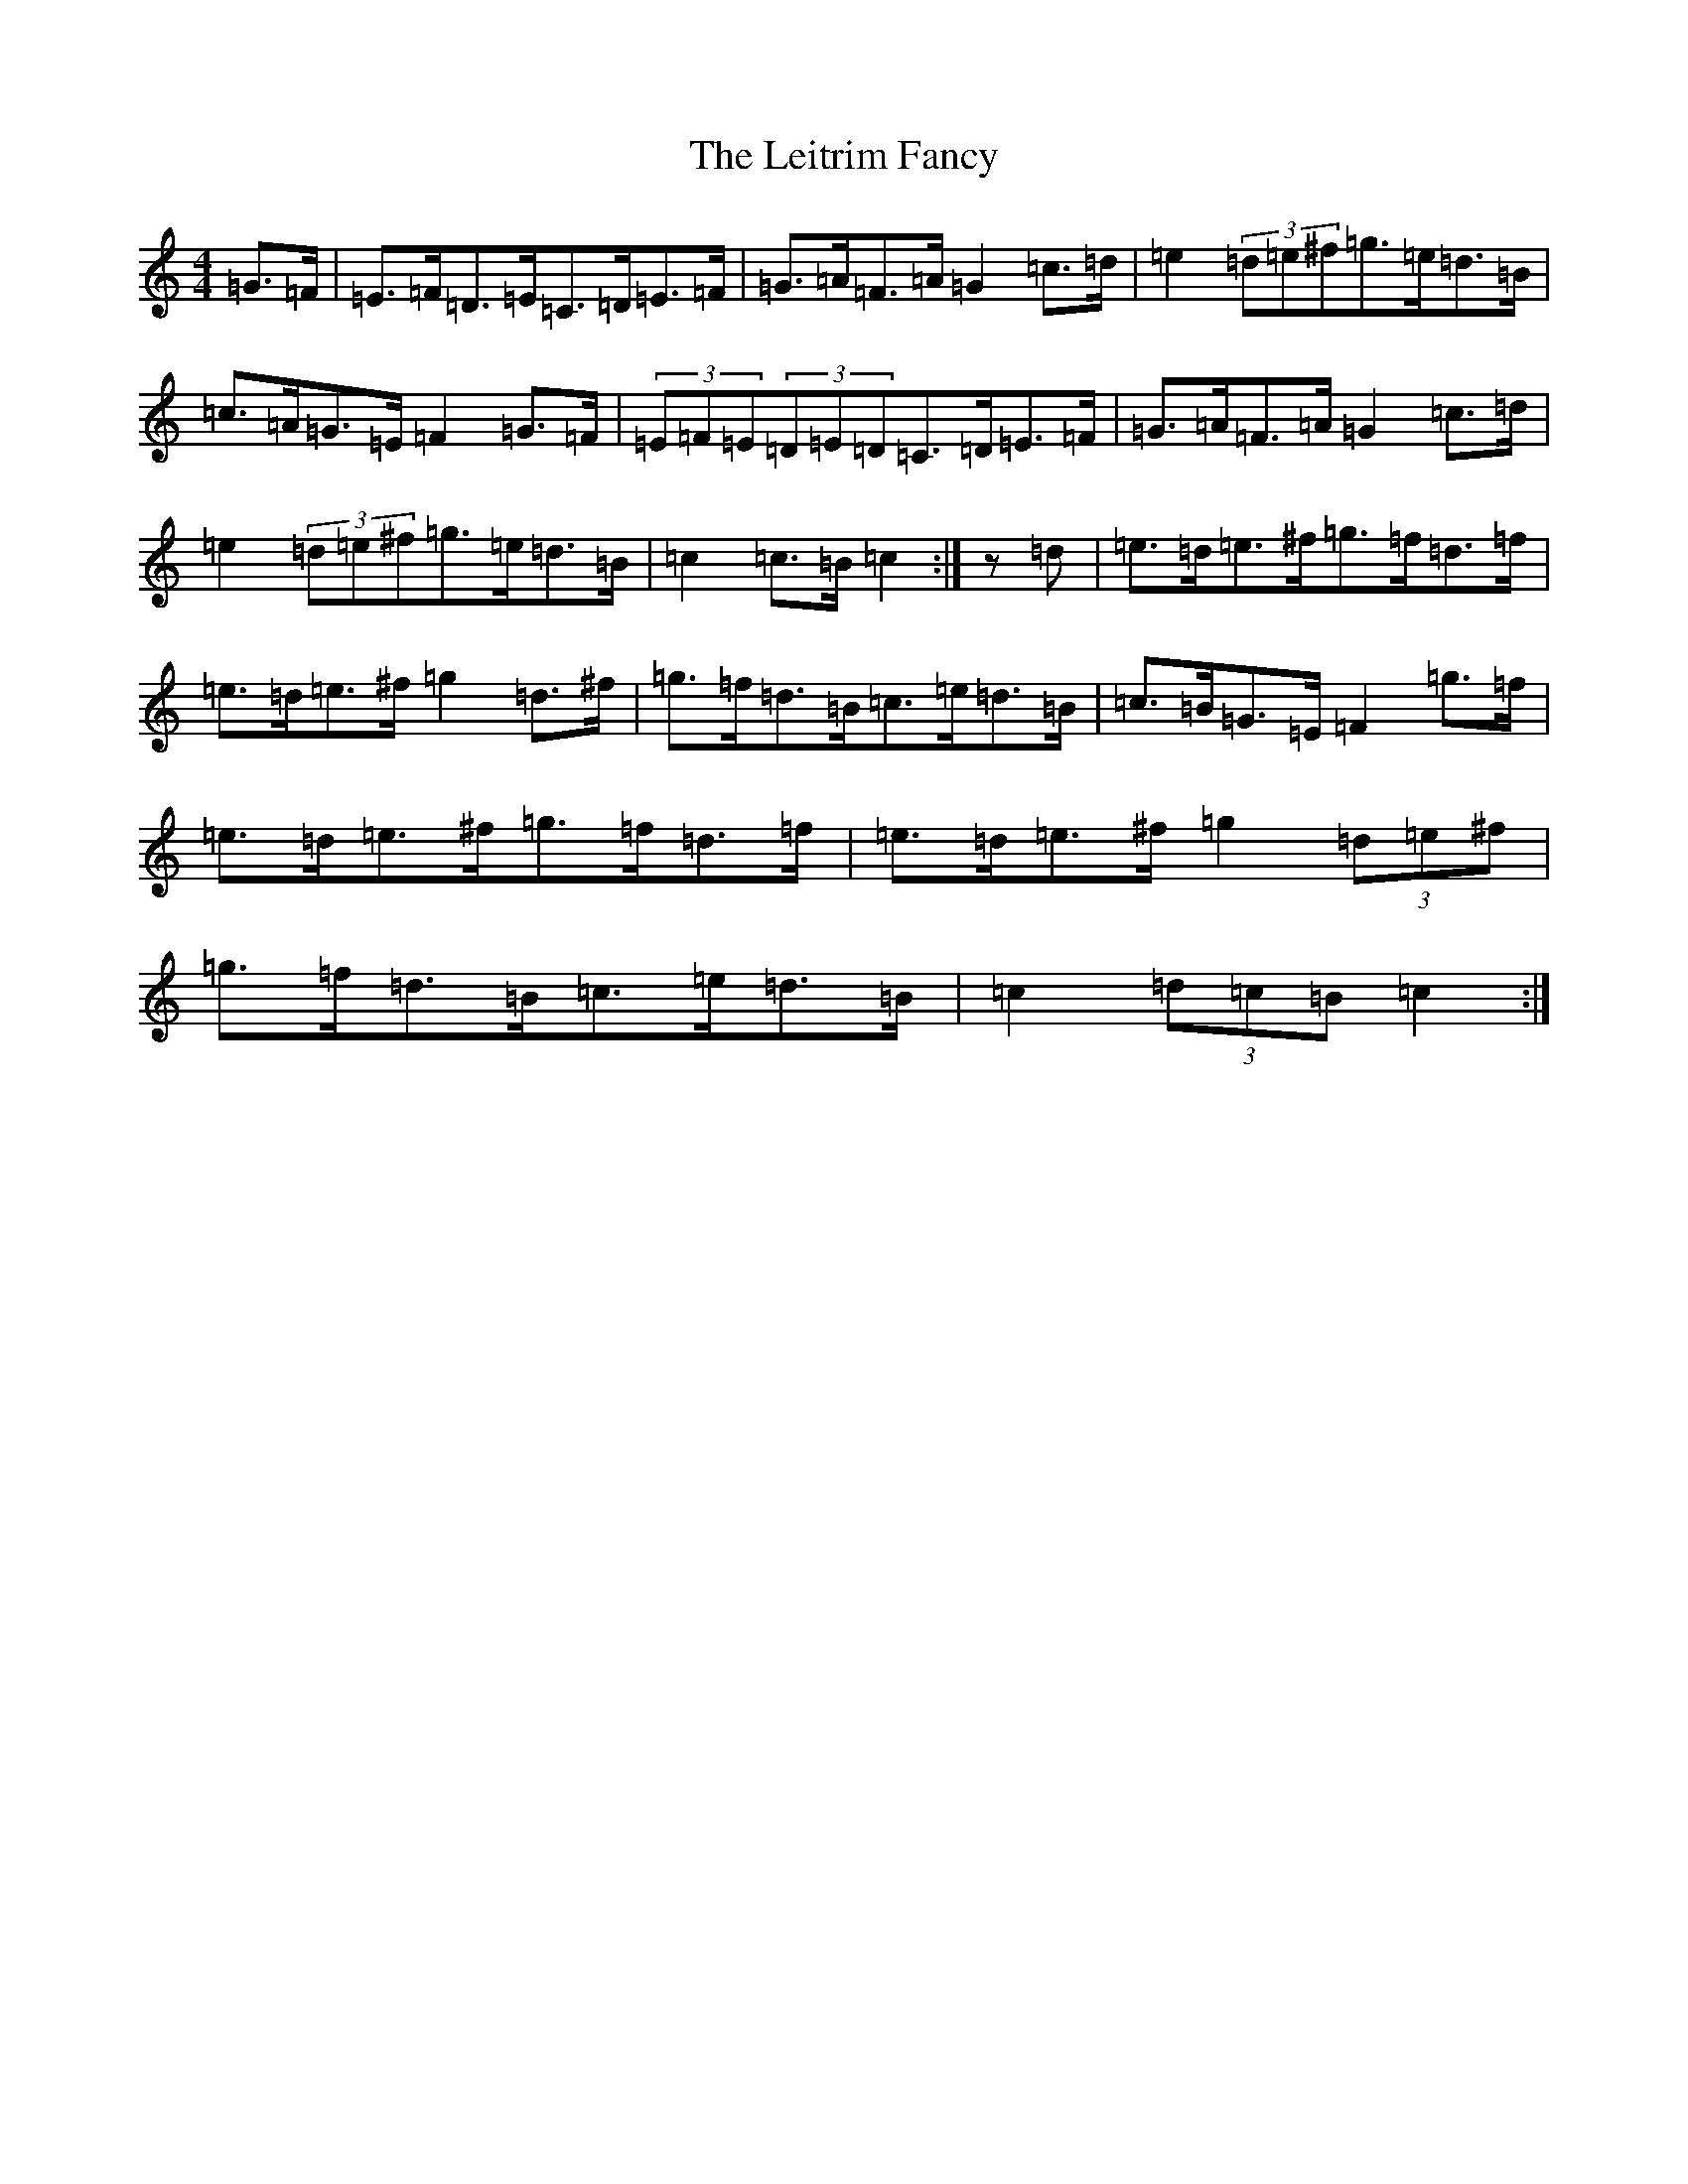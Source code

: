 X: 14615
T: Leitrim Fancy, The
S: https://thesession.org/tunes/3252#setting16808
Z: D Major
R: hornpipe
M: 4/4
L: 1/8
K: C Major
=G>=F|=E>=F=D>=E=C>=D=E>=F|=G>=A=F>=A=G2=c>=d|=e2(3=d=e^f=g>=e=d>=B|=c>=A=G>=E=F2=G>=F|(3=E=F=E(3=D=E=D=C>=D=E>=F|=G>=A=F>=A=G2=c>=d|=e2(3=d=e^f=g>=e=d>=B|=c2=c>=B=c2:|z=d|=e>=d=e>^f=g>=f=d>=f|=e>=d=e>^f=g2=d>^f|=g>=f=d>=B=c>=e=d>=B|=c>=B=G>=E=F2=g>=f|=e>=d=e>^f=g>=f=d>=f|=e>=d=e>^f=g2(3=d=e^f|=g>=f=d>=B=c>=e=d>=B|=c2(3=d=c=B=c2:|